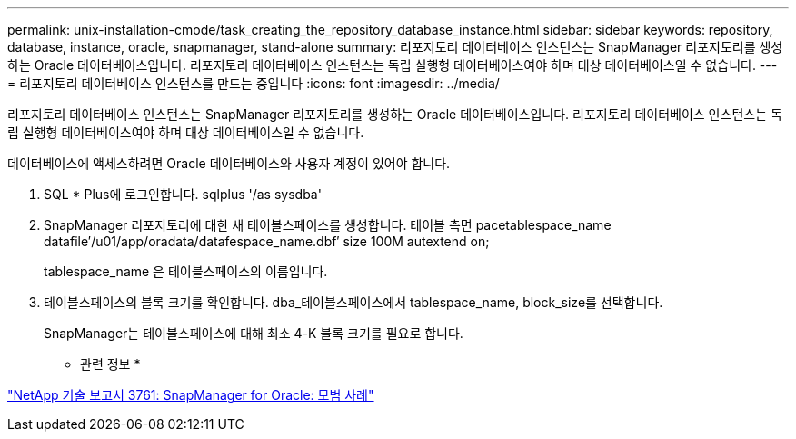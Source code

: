 ---
permalink: unix-installation-cmode/task_creating_the_repository_database_instance.html 
sidebar: sidebar 
keywords: repository, database, instance, oracle, snapmanager, stand-alone 
summary: 리포지토리 데이터베이스 인스턴스는 SnapManager 리포지토리를 생성하는 Oracle 데이터베이스입니다. 리포지토리 데이터베이스 인스턴스는 독립 실행형 데이터베이스여야 하며 대상 데이터베이스일 수 없습니다. 
---
= 리포지토리 데이터베이스 인스턴스를 만드는 중입니다
:icons: font
:imagesdir: ../media/


[role="lead"]
리포지토리 데이터베이스 인스턴스는 SnapManager 리포지토리를 생성하는 Oracle 데이터베이스입니다. 리포지토리 데이터베이스 인스턴스는 독립 실행형 데이터베이스여야 하며 대상 데이터베이스일 수 없습니다.

데이터베이스에 액세스하려면 Oracle 데이터베이스와 사용자 계정이 있어야 합니다.

. SQL * Plus에 로그인합니다. sqlplus '/as sysdba'
. SnapManager 리포지토리에 대한 새 테이블스페이스를 생성합니다. 테이블 측면 pacetablespace_name datafile′/u01/app/oradata/datafespace_name.dbf′ size 100M autextend on;
+
tablespace_name 은 테이블스페이스의 이름입니다.

. 테이블스페이스의 블록 크기를 확인합니다. dba_테이블스페이스에서 tablespace_name, block_size를 선택합니다.
+
SnapManager는 테이블스페이스에 대해 최소 4-K 블록 크기를 필요로 합니다.



* 관련 정보 *

http://www.netapp.com/us/media/tr-3761.pdf["NetApp 기술 보고서 3761: SnapManager for Oracle: 모범 사례"]
